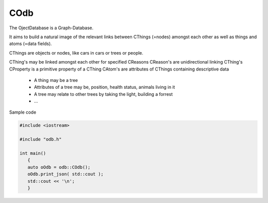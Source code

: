 COdb
====

The OjectDatabase is a Graph-Database.

It aims to build a natural image of the relevant links between CThings (=nodes)
amongst each other as well as things and atoms (=data fields).

CThings are objects or nodes, like cars in cars or trees or people.

CThing's may be linked amongst each other for specified CReasons
CReason's are unidirectional linking CThing's
CProperty is a primitive property of a CThing
CAtom's are attributes of CThings containing descriptive data

 - A thing may be a tree
 - Attributes of a tree may be, position, health status, animals living in it
 - A tree may relate to other trees by taking the light, building a forrest
 - ...

Sample code

.. code-block:: cpp
 
    #include <iostream>

    #include "odb.h"

    int main()
       {
       auto oOdb = odb::COdb();
       oOdb.print_json( std::cout );
       std::cout << '\n';
       }

.. doxygenclass:: odb::COdb

